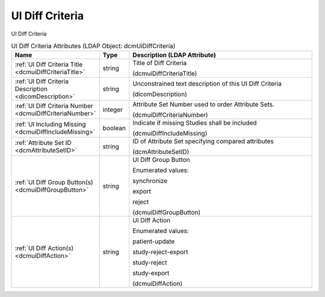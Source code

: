 UI Diff Criteria
================
UI Diff Criteria

.. tabularcolumns:: |p{4cm}|l|p{8cm}|
.. csv-table:: UI Diff Criteria Attributes (LDAP Object: dcmUiDiffCriteria)
    :header: Name, Type, Description (LDAP Attribute)
    :widths: 23, 7, 70

    "
    .. _dcmuiDiffCriteriaTitle:

    :ref:`UI Diff Criteria Title <dcmuiDiffCriteriaTitle>`",string,"Title of Diff Criteria

    (dcmuiDiffCriteriaTitle)"
    "
    .. _dicomDescription:

    :ref:`UI Diff Criteria Description <dicomDescription>`",string,"Unconstrained text description of this UI Diff Criteria

    (dicomDescription)"
    "
    .. _dcmuiDiffCriteriaNumber:

    :ref:`UI Diff Criteria Number <dcmuiDiffCriteriaNumber>`",integer,"Attribute Set Number used to order Attribute Sets.

    (dcmuiDiffCriteriaNumber)"
    "
    .. _dcmuiDiffIncludeMissing:

    :ref:`UI Including Missing <dcmuiDiffIncludeMissing>`",boolean,"Indicate if missing Studies shall be included

    (dcmuiDiffIncludeMissing)"
    "
    .. _dcmAttributeSetID:

    :ref:`Attribute Set ID <dcmAttributeSetID>`",string,"ID of Attribute Set specifying compared attributes

    (dcmAttributeSetID)"
    "
    .. _dcmuiDiffGroupButton:

    :ref:`UI Diff Group Button(s) <dcmuiDiffGroupButton>`",string,"UI Diff Group Button

    Enumerated values:

    synchronize

    export

    reject

    (dcmuiDiffGroupButton)"
    "
    .. _dcmuiDiffAction:

    :ref:`UI Diff Action(s) <dcmuiDiffAction>`",string,"UI Diff Action

    Enumerated values:

    patient-update

    study-reject-export

    study-reject

    study-export

    (dcmuiDiffAction)"
